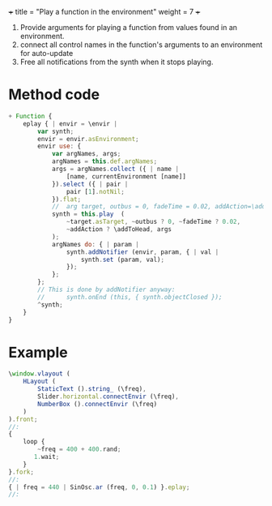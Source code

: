 +++
title = "Play a function in the environment"
weight = 7
+++

1. Provide arguments for playing a function from values found in an environment.
2. connect all control names in the function's arguments to an environment for auto-update
3. Free all notifications from the synth when it stops playing.

#+HTML: <!-- more -->

* Method code

#+BEGIN_SRC javascript
+ Function {
	eplay { | envir = \envir |
		var synth;
		envir = envir.asEnvironment;
		envir use: {
			var argNames, args;
			argNames = this.def.argNames;
			args = argNames.collect ({ | name |
				[name, currentEnvironment [name]]
			}).select ({ | pair |
				pair [1].notNil;
			}).flat;
			//  arg target, outbus = 0, fadeTime = 0.02, addAction=\addToHead, args;
			synth = this.play  (
				~target.asTarget, ~outbus ? 0, ~fadeTime ? 0.02,
				~addAction ? \addToHead, args
			);
			argNames do: { | param |
				synth.addNotifier (envir, param, { | val |
					synth.set (param, val);
				});
			};
		};
		// This is done by addNotifier anyway:
		//		synth.onEnd (this, { synth.objectClosed });
		^synth;
	}
}
#+END_SRC

* Example

#+BEGIN_SRC javascript
\window.vlayout (
	HLayout (
		StaticText ().string_ (\freq),
		Slider.horizontal.connectEnvir (\freq),
		NumberBox ().connectEnvir (\freq)
	)
).front;
//:
{
	loop {
		~freq = 400 + 400.rand;
	   1.wait;
	}
}.fork;
//:
{ | freq = 440 | SinOsc.ar (freq, 0, 0.1) }.eplay;
//:
#+END_SRC
